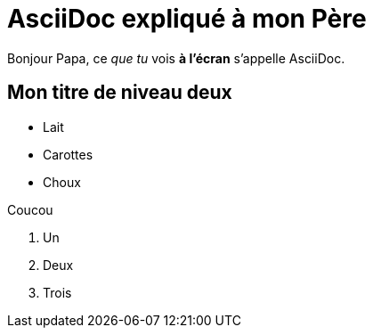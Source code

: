 = AsciiDoc expliqué à mon Père

Bonjour Papa, ce _que tu_ vois *à l'écran* s'appelle AsciiDoc.

== Mon titre de niveau deux

* Lait
* Carottes
* Choux

Coucou

. Un
. Deux
. Trois
